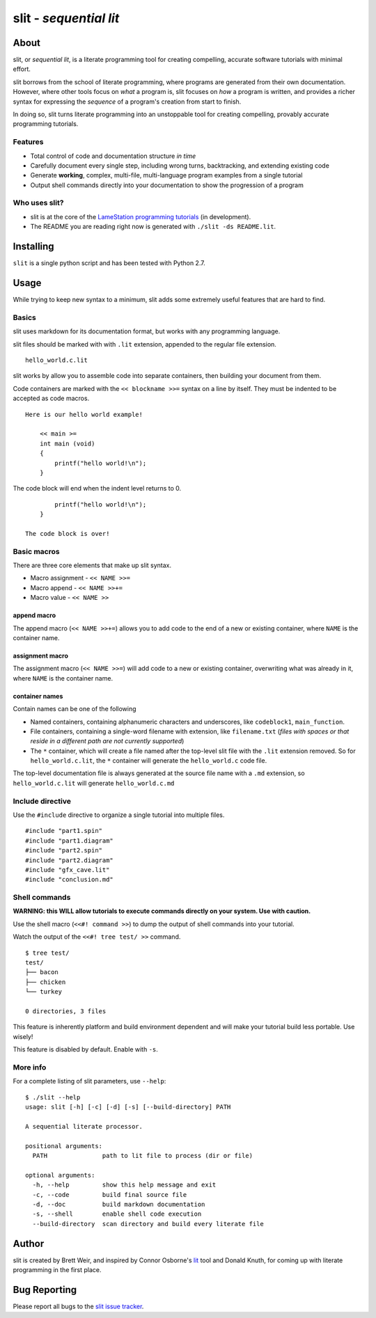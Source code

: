 slit - *sequential lit*
=======================

About
-----

slit, or *sequential lit*, is a literate programming tool for creating
compelling, accurate software tutorials with minimal effort.

slit borrows from the school of literate programming, where programs are
generated from their own documentation. However, where other tools focus
on *what* a program is, slit focuses on *how* a program is written, and
provides a richer syntax for expressing the *sequence* of a program's
creation from start to finish.

In doing so, slit turns literate programming into an unstoppable tool
for creating compelling, provably accurate programming tutorials.

Features
~~~~~~~~

-  Total control of code and documentation structure *in time*

-  Carefully document every single step, including wrong turns,
   backtracking, and extending existing code

-  Generate **working**, complex, multi-file, multi-language program
   examples from a single tutorial

-  Output shell commands directly into your documentation to show the
   progression of a program

Who uses slit?
~~~~~~~~~~~~~~

-  slit is at the core of the `LameStation programming
   tutorials <http://www.lamestation.com/learn/demos/latest/03_maps/01_DrawingMaps.spin.html>`__
   (in development).

-  The README you are reading right now is generated with
   ``./slit -ds README.lit``.

Installing
----------

``slit`` is a single python script and has been tested with Python 2.7.

Usage
-----

While trying to keep new syntax to a minimum, slit adds some extremely
useful features that are hard to find.

Basics
~~~~~~

slit uses markdown for its documentation format, but works with any
programming language.

slit files should be marked with with ``.lit`` extension, appended to
the regular file extension.

::

    hello_world.c.lit

slit works by allow you to assemble code into separate containers, then
building your document from them.

Code containers are marked with the ``<< blockname >>=`` syntax on a
line by itself. They must be indented to be accepted as code macros.

::

    Here is our hello world example!

        << main >=
        int main (void)
        {
            printf("hello world!\n");
        }

The code block will end when the indent level returns to 0.

::

            printf("hello world!\n");
        }

    The code block is over!

Basic macros
~~~~~~~~~~~~

There are three core elements that make up slit syntax.

-  Macro assignment - ``<< NAME >>=``

-  Macro append - ``<< NAME >>+=``

-  Macro value - ``<< NAME >>``

append macro
^^^^^^^^^^^^

The append macro (``<< NAME >>+=``) allows you to add code to the end of
a new or existing container, where ``NAME`` is the container name.

assignment macro
^^^^^^^^^^^^^^^^

The assignment macro (``<< NAME >>=``) will add code to a new or
existing container, overwriting what was already in it, where ``NAME``
is the container name.

container names
^^^^^^^^^^^^^^^

Contain names can be one of the following

-  Named containers, containing alphanumeric characters and underscores,
   like ``codeblock1``, ``main_function``.

-  File containers, containing a single-word filename with extension,
   like ``filename.txt`` (*files with spaces or that reside in a
   different path are not currently supported*)

-  The ``*`` container, which will create a file named after the
   top-level slit file with the ``.lit`` extension removed. So for
   ``hello_world.c.lit``, the ``*`` container will generate the
   ``hello_world.c`` code file.

The top-level documentation file is always generated at the source file
name with a ``.md`` extension, so ``hello_world.c.lit`` will generate
``hello_world.c.md``

Include directive
~~~~~~~~~~~~~~~~~

Use the ``#include`` directive to organize a single tutorial into
multiple files.

::

    #include "part1.spin"
    #include "part1.diagram"
    #include "part2.spin"
    #include "part2.diagram"
    #include "gfx_cave.lit"
    #include "conclusion.md"

Shell commands
~~~~~~~~~~~~~~

**WARNING: this WILL allow tutorials to execute commands directly on
your system. Use with caution.**

Use the shell macro (``<<#! command >>``) to dump the output of shell
commands into your tutorial.

Watch the output of the ``<<#! tree test/ >>`` command.

::

    $ tree test/
    test/
    ├── bacon
    ├── chicken
    └── turkey

    0 directories, 3 files

This feature is inherently platform and build environment dependent and
will make your tutorial build less portable. Use wisely!

This feature is disabled by default. Enable with ``-s``.

More info
~~~~~~~~~

For a complete listing of slit parameters, use ``--help``:

::

    $ ./slit --help
    usage: slit [-h] [-c] [-d] [-s] [--build-directory] PATH

    A sequential literate processor.

    positional arguments:
      PATH               path to lit file to process (dir or file)

    optional arguments:
      -h, --help         show this help message and exit
      -c, --code         build final source file
      -d, --doc          build markdown documentation
      -s, --shell        enable shell code execution
      --build-directory  scan directory and build every literate file

Author
------

slit is created by Brett Weir, and inspired by Connor Osborne's
`lit <https://github.com/cdosborn/lit>`__ tool and Donald Knuth, for
coming up with literate programming in the first place.

Bug Reporting
-------------

Please report all bugs to the `slit issue
tracker <https://github.com/bweir/slit/issues>`__.
